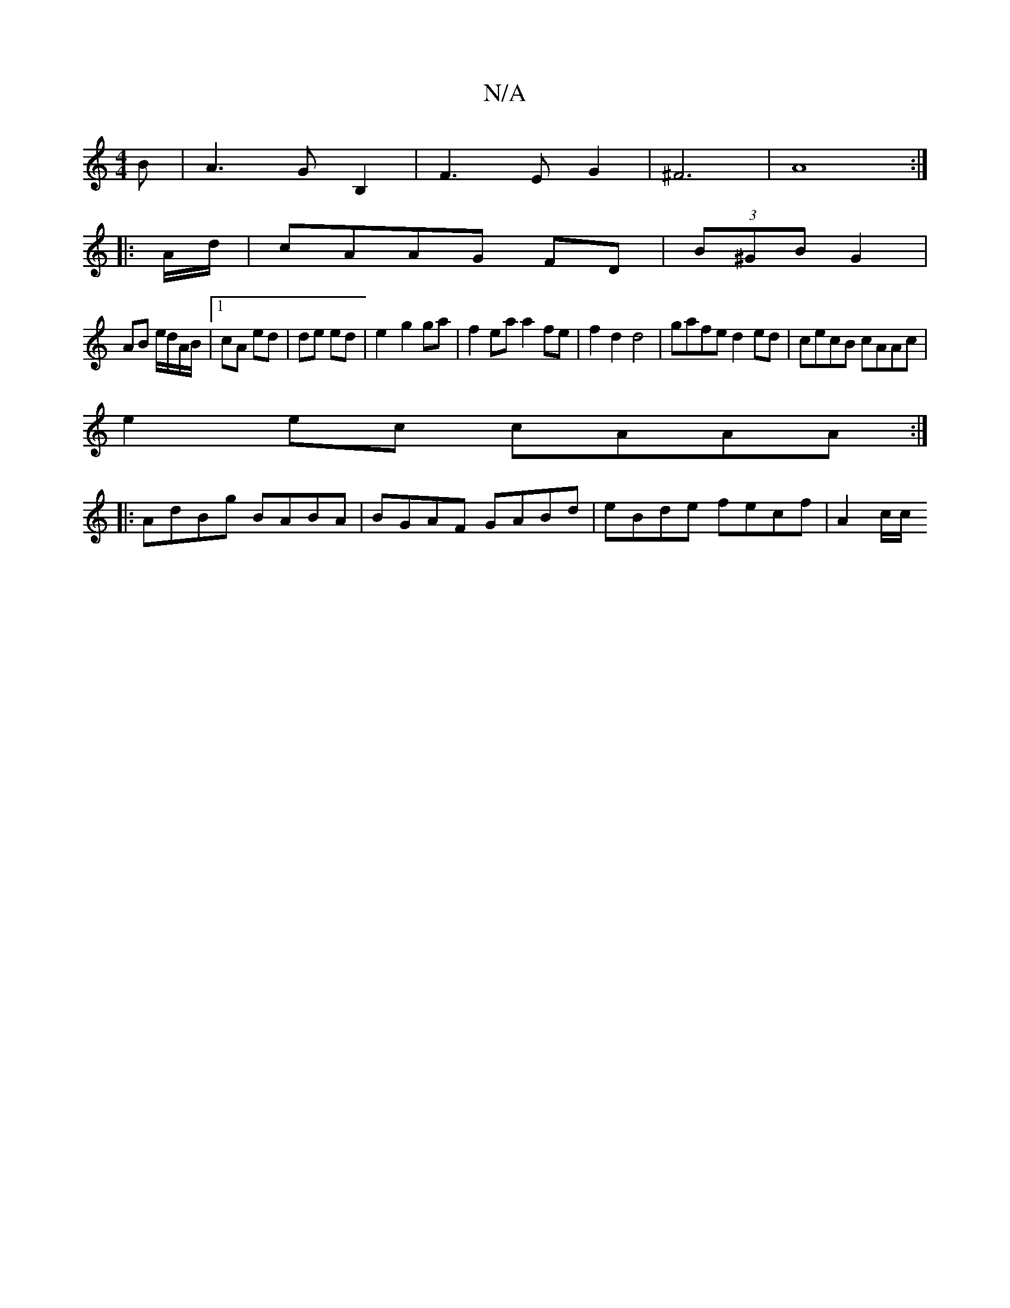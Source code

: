 X:1
T:N/A
M:4/4
R:N/A
K:Cmajor
B | A3G B,2|F3E G2| ^F6|A8:|
|:A/d/|cAAG FD|(3B^GB G2 |
AB e/2d/2A/2B/2|1 cA ed | de ed | e2- g2 ga | f2 ea a2 fe | f2 d2 d4 |gafe d2ed|cecB cAAc|
e2ec cAAA:|
|:AdBg BABA| BGAF GABd|eBde fecf| A2 c/c/